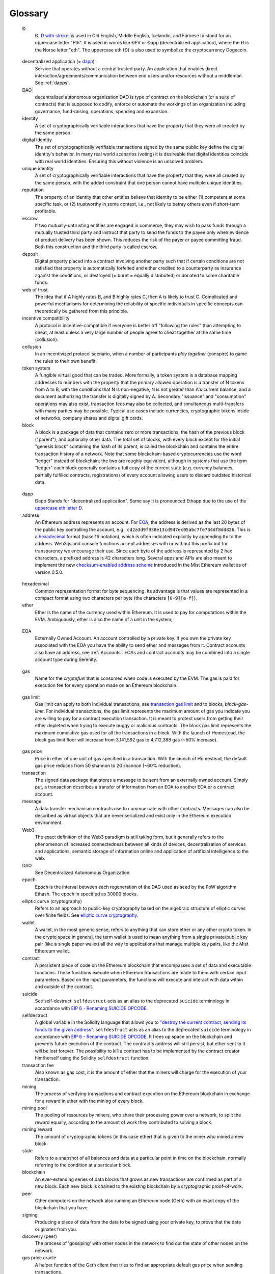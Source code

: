 ********************************************************************************
Glossary
********************************************************************************

.. glossary::
   :sorted:

.. _geth-letter:

   Đ
      Đ, `D with stroke <https://en.wikipedia.org/wiki/D_with_stroke>`_, is used in Old English, Middle English, Icelandic, and Faroese to stand for an uppercase letter "Eth". It is used in words like ĐEV or Đapp (decentralized application), where the Đ is the Norse letter "eth". The uppercase eth (Ð) is also used to symbolize the cryptocurrency Dogecoin.

.. _dec-app:

   decentralized application (= dapp_)
      Service that operates without a central trusted party. An application  that enables direct interaction/agreements/communication between end users and/or resources without a middleman. See :ref:`dapps`.

   DAO
      decentralized autonomous organization
      DAO is type of contract on the blockchain (or a suite of contracts) that is supposed to codify, enforce or automate the workings of an organization including governance, fund-raising, operations, spending and expansion.

   identity
      A set of cryptographically verifiable interactions that have the property that they were all created by the same person.

   digital identity
      The set of cryptographically verifiable transactions signed by the same public key define the digital identity's behavior. In many real world scenarios (voting) it is desireable that digital identities coincide with real world identities. Ensuring this without violence is an unsolved problem.

   unique identity
      A set of cryptographically verifiable interactions that have the property that they were all created by the same person, with the added constraint that one person cannot have multiple unique identities.

   reputation
      The property of an identity that other entities believe that identity to be either (1) competent at some specific task, or (2) trustworthy in some context, i.e., not likely to betray others even if short-term profitable.

   escrow
      If two mutually-untrusting entities are engaged in commerce, they may wish to pass funds through a mutually trusted third party and instruct that party to send the funds to the payee only when evidence of product delivery has been shown. This reduces the risk of the payer or payee committing fraud. Both this construction and the third party is called escrow.

   deposit
      Digital property placed into a contract involving another party such that if certain conditions are not satisfied that property is automatically forfeited and either credited to a counterparty as insurance against the conditions, or destroyed (= burnt = equally distributed) or donated to some charitable funds.

   web of trust
      The idea that if A highly rates B, and B highly rates C, then A is likely to trust C. Complicated and powerful mechanisms for determining the reliability of specific individuals in specific concepts can theoretically be gathered from this principle.

   incentive compatibility
      A protocol is incentive-compatible if everyone is better off "following the rules" than attempting to cheat, at least unless a very large number of people agree to cheat together at the same time (collusion).

   collusion
      In an incentivized protocol scenario, when a number of participants *play together* (conspire) to game the rules to their own benefit.

   token system
      A fungible virtual good that can be traded. More formally, a token system is a database mapping addresses to numbers with the property that the primary allowed operation is a transfer of N tokens from A to B, with the conditions that N is non-negative, N is not greater than A's current balance, and a document authorizing the transfer is digitally signed by A. Secondary "issuance" and "consumption" operations may also exist, transaction fees may also be collected, and simultaneous multi-transfers with many parties may be possible. Typical use cases include currencies, cryptographic tokens inside of networks, company shares and digital gift cards.

   block
      A block is a package of data that contains zero or more transactions, the hash of the previous block ("parent"), and optionally other data. The total set of blocks, with every block except for the initial "genesis block" containing the hash of its parent, is called the blockchain and contains the entire transaction history of a network. Note that some blockchain-based cryptocurrencies use the word "ledger" instead of blockchain; the two are roughly equivalent, although in systems that use the term "ledger" each block generally contains a full copy of the current state (e.g. currency balances, partially fulfilled contracts, registrations) of every account allowing users to discard outdated historical data.

.. _dapp:

   dapp
      Đapp
      Stands for "decentralized application". Some say it is pronounced Ethapp due to the use of the `uppercase eth letter Ð <gl:eth-letter>`_.

   address
      An Ethereum address represents an account. For EOA_, the address is derived as the last 20 bytes of the public key controlling the account, e.g., ``cd2a3d9f938e13cd947ec05abc7fe734df8dd826``. This is a hexadecimal_ format (base 16 notation), which is often indicated explicitly by appending ``0x`` to the address. Web3.js and console functions accept addresses with or  without this prefix but for transparency we encourage their use. Since each byte of the address is represented by 2 hex characters, a prefixed address is  42 characters long. Several apps and APIs are also meant to implement the new `checksum-enabled address scheme <https://github.com/ethereum/EIPs/issues/55>`_  introduced in the Mist Ethereum wallet as of version 0.5.0.

.. _hexadecimal:

   hexadecimal
      Common representation format for byte sequencing. Its advantage is that values are represented in a compact format using two characters per byte (the characters ``[0-9][a-f]``).

   ether
      Ether is the name of the currency used within Ethereum. It is used to pay for computations within the EVM. Ambiguously, ether is also the name of a unit in the system;

.. _EOA:

   EOA
      Externally Owned Account. An account controlled by a private key. If you own the private key associated with the EOA you have the ability to send ether and messages from it. Contract accounts also have an address, see :ref:`Accounts`. EOAs and contract accounts may be combined into a single account type during Serenity.

.. _gas:

   gas
      Name for the `cryptofuel` that is consumed when code is executed by the EVM. The gas is paid for execution fee for every operation made on an Ethereum blockchain.


.. _gas limit:

   gas limit
      Gas limit can apply to both individual transactions, see `transaction gas limit <transaction-gas-limit_>`_ and to blocks, `block-gas-limit`. For individual transactions, the gas limit represents the maximum amount of gas you indicate you are willing to pay for a contract execution transaction. It is meant to protect users from getting their ether depleted when trying to execute buggy or malicious contracts. The block gas limit represents the maximum cumulative gas used for all the transactions in a block. With the launch of Homestead, the block gas limit floor will increase from 3,141,592 gas to 4,712,388 gas (~50% increase).

.. _transaction-gas-limit:

   gas price
      Price in ether of one unit of gas specified in a transaction. With the launch of Homestead, the default gas price reduces from 50 shannon to 20 shannon (~60% reduction).

   transaction
      The signed data package that stores a message to be sent from an externally owned account. Simply put, a transaction describes a transfer of information from an EOA to another EOA or a contract account.

   message
      A data transfer mechanism contracts use to communicate with other contracts. Messages can also be described as virtual objects that are never serialized and exist only in the Ethereum execution environment.

   Web3
      The exact definition of the Web3 paradigm is still taking form, but it generally refers to the phenomenon of increased connectedness between all kinds of devices, decentralization of services and applications, semantic storage of information online and application of artificial intelligence to the web.

   DAO
      See Decentralized Autonomous Organization.

   epoch
      Epoch is the interval between each regeneration of the DAG used as seed by the PoW algorithm Ethash. The epoch in specified as 30000 blocks.

   elliptic curve (cryptography)
      Refers to an approach to public-key cryptography based on the algebraic structure of elliptic curves over finite fields. See `elliptic curve cryptography <https://en.wikipedia.org/wiki/Elliptic_curve_cryptography>`_.

   wallet
      A wallet, in the most generic sense, refers to anything that can store ether or any other crypto token. In the crypto space in general, the term wallet is used to mean anything from a single private/public key pair (like a single paper wallet) all the way to applications that manage multiple key pairs, like the Mist Ethereum wallet.

   contract
      A persistent piece of code on the Ethereum blockchain that encompasses a set of data and executable functions. These functions execute when Ethereum transactions are made to them with certain input parameters. Based on the input parameters, the functions will execute and interact with data within and outside of the contract.

   suicide
      See self-destruct. ``selfdestruct`` acts as an alias to the deprecated ``suicide`` terminology in accordance with `EIP 6 \- Renaming SUICIDE OPCODE <https://github.com/ethereum/EIPs/blob/master/EIPS/eip-6.md>`_.

   selfdestruct
      A global variable in the Solidity language that allows you to `\"destroy the current contract, sending its funds to the given address\" <https://solidity.readthedocs.org/en/latest/miscellaneous.html#global-variables>`_. ``selfdestruct`` acts as an alias to the deprecated ``suicide`` terminology in accordance with `EIP 6 \- Renaming SUICIDE OPCODE <https://github.com/ethereum/EIPs/blob/master/EIPS/eip-6.md>`_. It frees up space on the blockchain and prevents future execution of the contract. The contract's address will still persist, but ether sent to it will be lost forever. The possibility to kill a contract has to be implemented by the contract creator him/herself using the Solidity ``selfdestruct`` function.

   transaction fee
      Also known as gas cost, it is the amount of ether that the miners will charge for the execution of your transaction.

   mining
      The process of verifying transactions and contract execution on the Ethereum blockchain in exchange for a reward in ether with the mining of every block.

   mining pool
      The pooling of resources by miners, who share their processing power over a network, to split the reward equally, according to the amount of work they contributed to solving a block.

   mining reward
      The amount of cryptographic tokens (in this case ether) that is given to the miner who mined a new block.

   state
      Refers to a snapshot of all balances and data at a particular point in time on the blockchain, normally referring to the condition at a particular block.

   blockchain
      An ever-extending series of data blocks that grows as new transactions are confirmed as part of a new block. Each new block is chained to the existing blockchain by a cryptographic proof-of-work.

   peer
      Other computers on the network also running an Ethereum node (Geth) with an exact copy of the blockchain that you have.

   signing
      Producing a piece of data from the data to be signed using your private key, to prove that the data originates from you.

   discovery (peer)
      The process of 'gossiping' with other nodes in the network to find out the state of other nodes on the network.

   gas price oracle
      A helper function of the Geth client that tries to find an appropriate default gas price when sending transactions.

   light client
      A client program that allows users in low-capacity environments to still be able to execute and check the execution of transactions without needing to run a full Ethereum node (Geth).

   etherbase
      It is the default name of the account on your node that acts as your primary account. If you do mining, mining rewards will be credited to this account.

   coinbase
      Coinbase is analogous to etherbase, but is a more generic term for all cryptocurrency platforms.

   balance
      The amount of cryptocurrency (in this case) belonging to an account.

   solidity
      Solidity is a high-level language whose syntax is similar to that of JavaScript and it is designed to compile to code for the Ethereum Virtual Machine.

   serpent
      Serpent is a high-level language whose syntax is similar to that of Python and it is designed to compile to code for the Ethereum Virtual Machine.

   EVM
      Ethereum Virtual Machine, the decentralized computing platform which forms the core of the Ethereum platform.

   virtual machine
      In computing, it refers to an emulation of a particular computer system.

   peer to peer network
      A network of computers that are collectively able to perform functionalities normally only possible with centralized, server-based services.

   decentralization
      The concept of moving the control and execution of computational processes away from a central entity.

   distributed hash table
      A distributed hash table (DHT) is a class of a decentralized distributed system that provides a lookup service similar to a hash table: (key, value) pairs are stored in a DHT, and any participating node can efficiently retrieve the value associated with a given key.

   NAT
      Network address translation (NAT) is a methodology of remapping one IP address space into another by modifying network address information in Internet Protocol (IP) datagram packet headers while they are in transit across a traffic routing device.

   nonce
      Number Used Once or Number Once. A nonce, in information technology, is a number generated for a specific use, such as session authentication. Typically, a nonce is some value that varies with time, although a very large random number is sometimes used. In general usage, nonce means “for the immediate occasion” or “for now.”
      In the case of Blockchain Proof of Work scenarios, the hash value, found by a Miner, matching the network's Difficulty thus proving the Block Validity is called Nonce as well.

   proof-of-work
      Often seen in its abbreviated form "PoW", it refers to a mathematical value that can act as the proof of having solved a resource and time consuming computational problem.

   proof-of-stake
      An alternative method of mining blocks that require miners to demonstrate their possession of a certain amount of the currency of the network in question. This works on the principle that miners will be disincentivized to try to undermine a network in which they have a stake. PoS is less wasteful than PoW, but is still often used together with it to provide added security to the network.

   CASPER
      Casper is a security-deposit based economic consensus protocol. This means that nodes, so called “bonded validators”, have to place a security deposit (an action we call “bonding”) in order to serve the consensus by producing blocks. If a validator produces anything that Casper considers “invalid”, the deposit is forfeited along with the privilege of participating in the consensus process.

   consensus
      The agreement among all nodes in the network about the state of the Ethereum network.

   homestead
      Homestead is the second major version release of the Ethereum platform. Homestead includes several protocol changes and a networking change that makes possible further network upgrades: `EIP\-2 Main homestead hardfork changes <https://github.com/ethereum/EIPs/blob/master/EIPS/eip-2.mediawiki>`_; `EIP\-7 Hardfork EVM update (DELEGATECALL) <https://github.com/ethereum/EIPs/blob/master/EIPS/eip-7.md>`_; `EIP\-8 devp2p forward compatibility <https://github.com/ethereum/EIPs/blob/master/EIPS/eip-8.md>`_. Homestead will launch when block 1,150,000 is reached on the Mainnet. On the Testnet, Homestead will launch at block 494,000.

   metropolis
      The third stage of Ethereum's release. This is the stage when the user interfaces come out (e.g. Mist), including a dapp store, and non-technical users should feel comfortable joining at this point.

   serenity
      The fourth stage of Ethereum's release. This is when things are going to get fancy: the network is going to change its mining process from Proof-of-Work to Proof-of-Stake.

   frontier
      Ethereum was planned to be released in four major steps with Frontier being the name for the first phase. The Frontier release went live on July 30th, 2015. The command line Frontier phase was mainly meant to get mining operations going with the full reward of 5 ether per block and also to promote the emergence of ether exchanges. Frontier surpassed earlier modest expectations and has nurtured tremendous growth of the ecosystem.

   olympic
      The Frontier pre-release, which launched on May 9th 2015. It was meant for developers to help test the limits of the Ethereum blockchain.

   morden
      Morden is the first Ethereum alternative testnet. It is expected to continue throughout the Frontier and Homestead era.

   testnet
      A mirror network of the production Ethereum network that is meant for testing. See Morden.

   private chain
      A fully private blockchain is a blockchain where write permissions are kept centralized to one organization.

   consortium chain
      A blockchain where the consensus process is controlled by a pre-selected set of nodes.

   micropayment
      A micropayment is a financial transaction involving a very small sum of money (<1 USD) and usually one that occurs online.

   sharding
      The splitting of the space of possible accounts (contracts are accounts too) into subspaces, for example, based on first digits of their numerical addresses. This allows for contract executions to be executed within 'shards' instead of network wide, allowing for faster transactions and greater scalability.

   hash
      A cryptographic function which takes an input (or 'message') and returns a fixed-size alphanumeric string, which is called the hash value (sometimes called a message digest, a digital fingerprint, a digest or a checksum). A hash function (or hash algorithm) is a process by which a document (i.e. a piece of data or file) is processed into a small piece of data (usually 32 bytes) which looks completely random, and from which no meaningful data can be recovered about the document, but which has the important property that the result of hashing one particular document is always the same. Additionally, it is crucially important that it is computationally infeasible to find two documents that have the same hash. Generally, changing even one letter in a document will completely randomize the hash; for example, the SHA3 hash of "Saturday" is ``c38bbc8e93c09f6ed3fe39b5135da91ad1a99d397ef16948606cdcbd14929f9d``, whereas the SHA3 hash of "Caturday" is ``b4013c0eed56d5a0b448b02ec1d10dd18c1b3832068fbbdc65b98fa9b14b6dbf``. Hashes are usually used as a way of creating a globally agreed-upon identifier for a particular document that cannot be forged.

   crypto-fuel
      Similar to 'gas', referring to the amount of cryptocurrency required to power a transaction.

   cryptoeconomics
      The economics of cryptocurrencies.

   protocol
      A standard used to define a method of exchanging data over a computer network.

   block validation
      The checking of the coherence of the cryptographic signature of the block with the history stored in the entire blockchain.

   blocktime
      The average time interval between the mining of two blocks.

   network hashrate
      The number of hash calculations the network can make per second collectively.

   hashrate
      The number of hash calculations made per second.

   serialization
      The process of converting a data structure into a sequence of bytes. Ethereum internally uses an encoding format called recursive-length prefix encoding (RLP), described in the `RLP section of the wiki <https://github.com/ethereum/wiki/wiki/RLP>`_.

   double spend
      A deliberate blockchain fork, where a user with a large amount of mining power sends a transaction to purchase some produce, then after receiving the product creates another transaction sending the same coins to themselves. The attacker then creates a block, at the same level as the block containing the original transaction but containing the second transaction instead, and starts mining on the fork. If the attacker has more than 50% of all mining power, the double spend is guaranteed to succeed eventually at any block depth. Below 50%, there is some probability of success, but it is usually only substantial at a depth up to about 2-5; for this reason, most cryptocurrency exchanges, gambling sites and financial services wait until six blocks have been produced ("six confirmations") before accepting a payment.

   SPV client
    A client that downloads only a small part of the blockchain, allowing users of low-power or low-storage hardware like smartphones and laptops to maintain almost the same guarantee of security by sometimes selectively downloading small parts of the state without needing to spend megabytes of bandwidth and gigabytes of storage on full blockchain validation and maintenance. See light client.

   uncle
      Uncles are blockchain blocks found by a miner, when a different miner has already found another block for the corresponding place in the blockchain. They are called “stale blocks”. The parent of an Uncle is an ancestor of the inserting block, located at the top of the blockchain. In contrast to the Bitcoin network, Ethereum rewards stale blocks as well in order to avoid to penalize miners with a bad connection to the network. This is less critical in the Bitcoin network, because the Block Time there is much higher (~10 minutes) than on the Ethereum network (aimed to ~15 seconds).

   GHOST
      Greedy Heaviest-Observed Sub-Tree is an alternative chain-selection method that is designed to incentivize stale blocks (uncles) as well, thus reducing the incentive for pool mining. In GHOST, even the confirmation given by stale blocks to previous blocks are considered valid, and the miners of the stale blocks are also rewarded with a mining reward.

   merkle patricia tree
      Merkle Patricia trees provide a cryptographically authenticated data structure that can be used to store all (key, value) bindings. They are fully deterministic, meaning that a Patricia tree with the same (key,value) bindings is guaranteed to be exactly the same down to the last byte and therefore have the same root hash, provide O(log(n)) efficiency for inserts, lookups and deletes, and are much easier to understand and code than more complex comparison-based alternatives like red-black trees.

   DAG
      DAG stands for Directed Acyclic Graph. It is a graph, a set of nodes and links between nodes, that has very special properties. Ethereum uses a DAG in Ethash, the Ethereum Proof of Work (POW) algorithm.The Ethash DAG takes a long time to be generated, which is done by a Miner node into a cache file for each Epoch. The file data is then used when a value from this graph is required by the algorithm.

   uncle rate
      The number of uncles produced per block.

   issuance
      The minting and granting of new cryptocurrency to a miner who has found a new block.

   presale
      Sale of cryptocurrency before the actual launch of the network.

   static node
      A feature supported by Geth, the Golang Ethereum client, which makes it possible to always connect to specific peers. Static nodes are re-connected on disconnects. For details, see the :ref:`section on static nodes <cr-static-nodes>`.

   bootnode
      The nodes which can be used to initiate the discovery process when running a node. The endpoints of these nodes are recorded in the Ethereum source code.

   exchange
      An online marketplace which facilitates the exchange of crypto or fiat currencies based on the market exchange rate.

   compiler
      A program that translates pieces of code written in high level languages into low level executable code.

   genesis block
      The first block in a blockchain.

   network id
      A number which identifies a particular version of the Ethereum network.

   block header
      The data in a block which is unique to its content and the circumstances in which it was created. It includes the hash of the previous block's header, the version of the software the block is mined with, the timestamp and the merkle root hash of the contents of the block.

   pending transaction
      A transaction that is not yet confirmed by the Ethereum network.

   block propagation
      The process of transmitting a confirmed block to all other nodes in the network.

   sidechain
      A blockchain that branches off a main blockchain and checks in periodically with the main blockchain. Besides that it runs independently from the main chain, and any security compromises in the sidechain will not affect the main chain.

   pegging
      Locking down the exchange rate of the coins/tokens in two chains (usually a main and a side chain) in a certain direction.

   2-way pegging
      Locking down the exchange rate of the coins/tokens in two chains (usually a main and a side chain) in both directions.

   trustless
      Refers to the ability of a network to trustworthily mediate transactions without any of the involved parties needing to trust anyone else.

   faucet
      A website that dispenses (normally testnet) cryptocurrencies for free.

   checksum
      A count of the number of bits in a transmission that is included with the unit so that the receiving end can verify that the entirety of the message has been transmitted.

   ICAP
      Interexchange Client Address Protocol, an IBAN-compatible system for referencing and transacting to client accounts aimed to streamline the process of transferring funds, worry-free between exchanges and, ultimately, making KYC and AML concerns a thing of the past.

   private key
      A private key is a string of characters known only to the owner, that is paired with a public key to set off algorithms for text encryption and decryption.

   public key
      A string of characters derived from a private key that can be made public. The public key can be used to verify the authenticity of any signature created using the private key.

   encryption
      Encryption is the conversion of electronic data into a form unreadable by anyone except the owner of the correct decryption key. It can further be described as a process by which a document (plaintext) is combined with a shorter string of data, called a key (e.g. ``c85ef7d79691fe79573b1a7064c19c1a9819ebdbd1faaab1a8ec92344438aaf4``), to produce an output (ciphertext) which can be "decrypted" back into the original plaintext by someone else who has the key, but which is incomprehensible and computationally infeasible to decrypt for anyone who does not have the key.

   digital signature
      A mathematical scheme for demonstrating the authenticity of a digital message or documents.

   port
      A network port is a communication endpoint used by a one of the existing standards of establishing a network conversation (e.g. TCP, UDP).

   RPC
      Remote Procedure Call, a protocol that a program uses to request a service from a program located in another computer in a network without having to understand the network details.

   IPC
      Interprocess communication (IPC) is a set of programming interfaces that allow a programmer to coordinate activities among different program processes that can run concurrently in an operating system.

   attach
      The command used to initiate the Ethereum Javascript console.

   daemon
      A computer program that runs as a background process instead of in direct control by an interactive user.

   system service
      See base layer service

   base layer service
      Services such as SWARM and Whisper which are built into the Ethereum platform.

   js
      Javascript.

   syncing
      The process of downloading the entire blockchain.

   fast sync
      Instead of processing the entire block-chain one link at a time, and replay all transactions that ever happened in history, fast syncing downloads the transaction receipts along the blocks, and pulls an entire recent state database.

   ASIC
      Application-specific integrated circuit, in this case referring to an integrated circuit custom built for cryptocurrency mining.

   memory-hard
      Memory hard functions are processes that experience a drastic decrease in speed or feasibility when the amount of available memory even slightly decreases.

   keyfile
      Every account's private key/address pair exists as a single keyfile. These are JSON text files which contains the encrypted private key of the account, which can only be decrypted with the password entered during account creation.

   ICAP format
      The format of the IBANs defined using the `Inter-exchange Client Address Protocol <https://github.com/ethereumjs/ethereumjs-icap>`_.

   block(chain) explorer
      A website that allows easy searching and extraction of data from the blockchain.

   geth
      Ethereum client implemented in the Golang programming language, based on the protocol as defined in the Ethereum Yellow Paper.

   eth
      Ethereum client implemented in the C++ programming language, based on the protocol as defined in the Ethereum Yellow Paper.

   ethereumjs
      Ethereum client implemented in the Javascript/Node programming language, based on the protocol as defined in the Ethereum Yellow Paper.

   pyethereum
      Ethereum client implemented in the Python programming language, based on the protocol as defined in the Ethereum Yellow Paper.

   ethereumj
      Ethereum client implemented in the Java programming language, based on the protocol as defined in the Ethereum Yellow Paper.

   ethereumh
      Ethereum client implemented in the Haskell programming language, based on the protocol as defined in the Ethereum Yellow Paper.

   parity
      Ethereum client implemented in the Rust programming language, based on the protocol as defined in the Ethereum Yellow Paper.

   difficulty
      In very general terms, the amount of effort required to mine a new block. With the launch of Homestead, the `difficulty adjustment algorithm will change <https://github.com/ethereum/EIPs/blob/master/EIPS/eip-2.md>`_.

   account
      Accounts are a central part of the Ethereum network and are an essential part of any transaction or contract. In Ethereum, there are two types of accounts: Externally Owned accounts (EOA) and Contract accounts.

   HLL (obsolete)
      Acronym for Higher Level Language, which is what Serpent and Solidity are. HLL is what early Ðapp developers called Ethereum programming languages that did not touch the low level elements. This phrase has been phased out.

   CLL (obsolete)
      Acronym for C Like Language, which Mutan was. This acronym has been phased out.

   ES1, ES2, and ES3 (obsolete)
      "Ethereum Script" versions 1,2 and 3. There were early versions of what would become the Ethereum Virtual Machine (EVM).

   log event
      Contracts are triggered by transactions executed as part of the block verification. If conceived of as a function call, contract execution is asynchronous, and therefore they have no return value. Instead contracts communicate to the outside world with log events. The log events are part of the transaction receipt which is produced when the transaction is executed.
      The receipts are stored in the receipt trie, the integrity of which is guaranteed by the fact that the current root of the receipt trie is part of the block header alongside the roots of state and state-trie. In a broad sense from the external perspective receipts are part of the Ethereum system state except that they are not readable contracts internally.

   .. hardware wallet
   .. brain wallet
   .. cold storage
